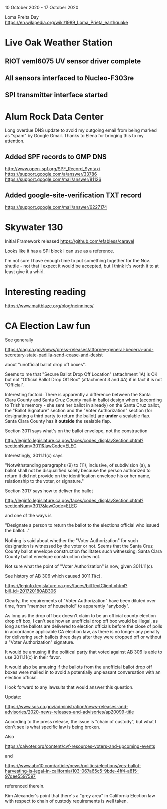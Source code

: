 10 October 2020 - 17 October 2020

Loma Preita Day
https://en.wikipedia.org/wiki/1989_Loma_Prieta_earthquake

* Live Oak Weather Station

** RIOT veml6075 UV sensor driver complete
** All sensors interfaced to Nucleo-F303re
** SPI transmitter interface started

* Alum Rock Data Center

Long overdue DNS update to avoid my outgoing email from being marked as
"spam" by Google Gmail. Thanks to Elena for bringing this to my
attention.

** Added SPF records to GMP DNS
http://www.open-spf.org/SPF_Record_Syntax/
https://support.google.com/a/answer/33786
https://support.google.com/mail/answer/81126
** Added google-site-verification TXT record
https://support.google.com/mail/answer/6227174

* Skywater 130

Initial Framework released
https://github.com/efabless/caravel

Looks like it has a SPI block I can use as a reference.

I'm not sure I have enough time to put something together for the
Nov. shuttle - not that I expect it would be accepted, but I think
it's worth it to at least give it a whirl.


* Interesting reading

https://www.mattblaze.org/blog/neinnines/

* CA Election Law fun

See generally

https://oag.ca.gov/news/press-releases/attorney-general-becerra-and-secretary-state-padilla-send-cease-and-desist

about "unofficial ballot drop off boxes".

Seems to me that "Secure Ballot Drop Off Location" (attachment 1A) is
OK but not "Official Ballot Drop Off Box" (attachment 3 and 4A) if in
fact it is not "Official".

Interesting factoid: There is apparently a difference between the
Santa Clara County and Santa Cruz County mail-in ballot design where
(according to Trish's memory - she sent her ballot in already) on the
Santa Cruz ballot, the "Ballot Signature" section and the "Voter
Authorization" section (for designating a third party to return the
ballot) are *under* a sealable flap. Santa Clara County has it
*outside* the sealable flap.

Section 3011 says what's on the ballot envelope, not the construction

http://leginfo.legislature.ca.gov/faces/codes_displaySection.xhtml?sectionNum=3011&lawCode=ELEC

Interestingly, 3011.11(c) says

"Notwithstanding paragraphs (9) to (11), inclusive, of subdivision
(a), a ballot shall not be disqualified solely because the person
authorized to return it did not provide on the identification envelope
his or her name, relationship to the voter, or signature."

Section 3017 says how to deliver the ballot

http://leginfo.legislature.ca.gov/faces/codes_displaySection.xhtml?sectionNum=3017&lawCode=ELEC

and one of the ways is

  "Designate a person to return the ballot to the elections official
  who issued the ballot..."

Nothing is said about whether the "Voter Authorization" for such
designation is witnessed by the voter or not. Seems that the Santa
Cruz County ballot envelope construction facilitates such witnessing;
Santa Clara County ballot envelope construction does not.

Not sure what the point of "Voter Authorization" is now, given
3011.11(c).

See history of AB 306 which caused 3011.11(c).

https://leginfo.legislature.ca.gov/faces/billTextClient.xhtml?bill_id=201720180AB306

Clearly, the requirements of "Voter Authorization" have been diluted
over time, from "member of household" to apparently "anybody".

As long as the drop off box doesn't claim to be an official county
election drop off box, I can't see how an unofficial drop off box would
be illegal, as long as the ballots are delivered to election officials
before the close of polls in accordance applicable CA election law, as
there is no longer any penalty for delivering such ballots three days
after they were dropped off or without a "Voter Authorization"
signature.

It would be amusing if the political party that voted against AB 306
is able to use 3011.11(c) in their favor.

It would also be amusing if the ballots from the unofficial ballot
drop off boxes were mailed in to avoid a potentially unpleasant
conversation with an election official.

I look forward to any lawsuits that would answer this question.

Update:

https://www.sos.ca.gov/administration/news-releases-and-advisories/2020-news-releases-and-advisories/ap20099-title

According to the press release, the issue is "chain of custody", but what I
don't see is what specific law is being broken.

Also

https://calvoter.org/content/cvf-resources-voters-and-upcoming-events

and

https://www.abc10.com/article/news/politics/elections/yes-ballot-harvesting-is-legal-in-california/103-067a65c5-9bde-4ff4-a815-97dee5597597

referenced therein.

Kim Alexander's point that there's a "grey area" in California
Election law with respect to chain of custody requirements is well
taken.

